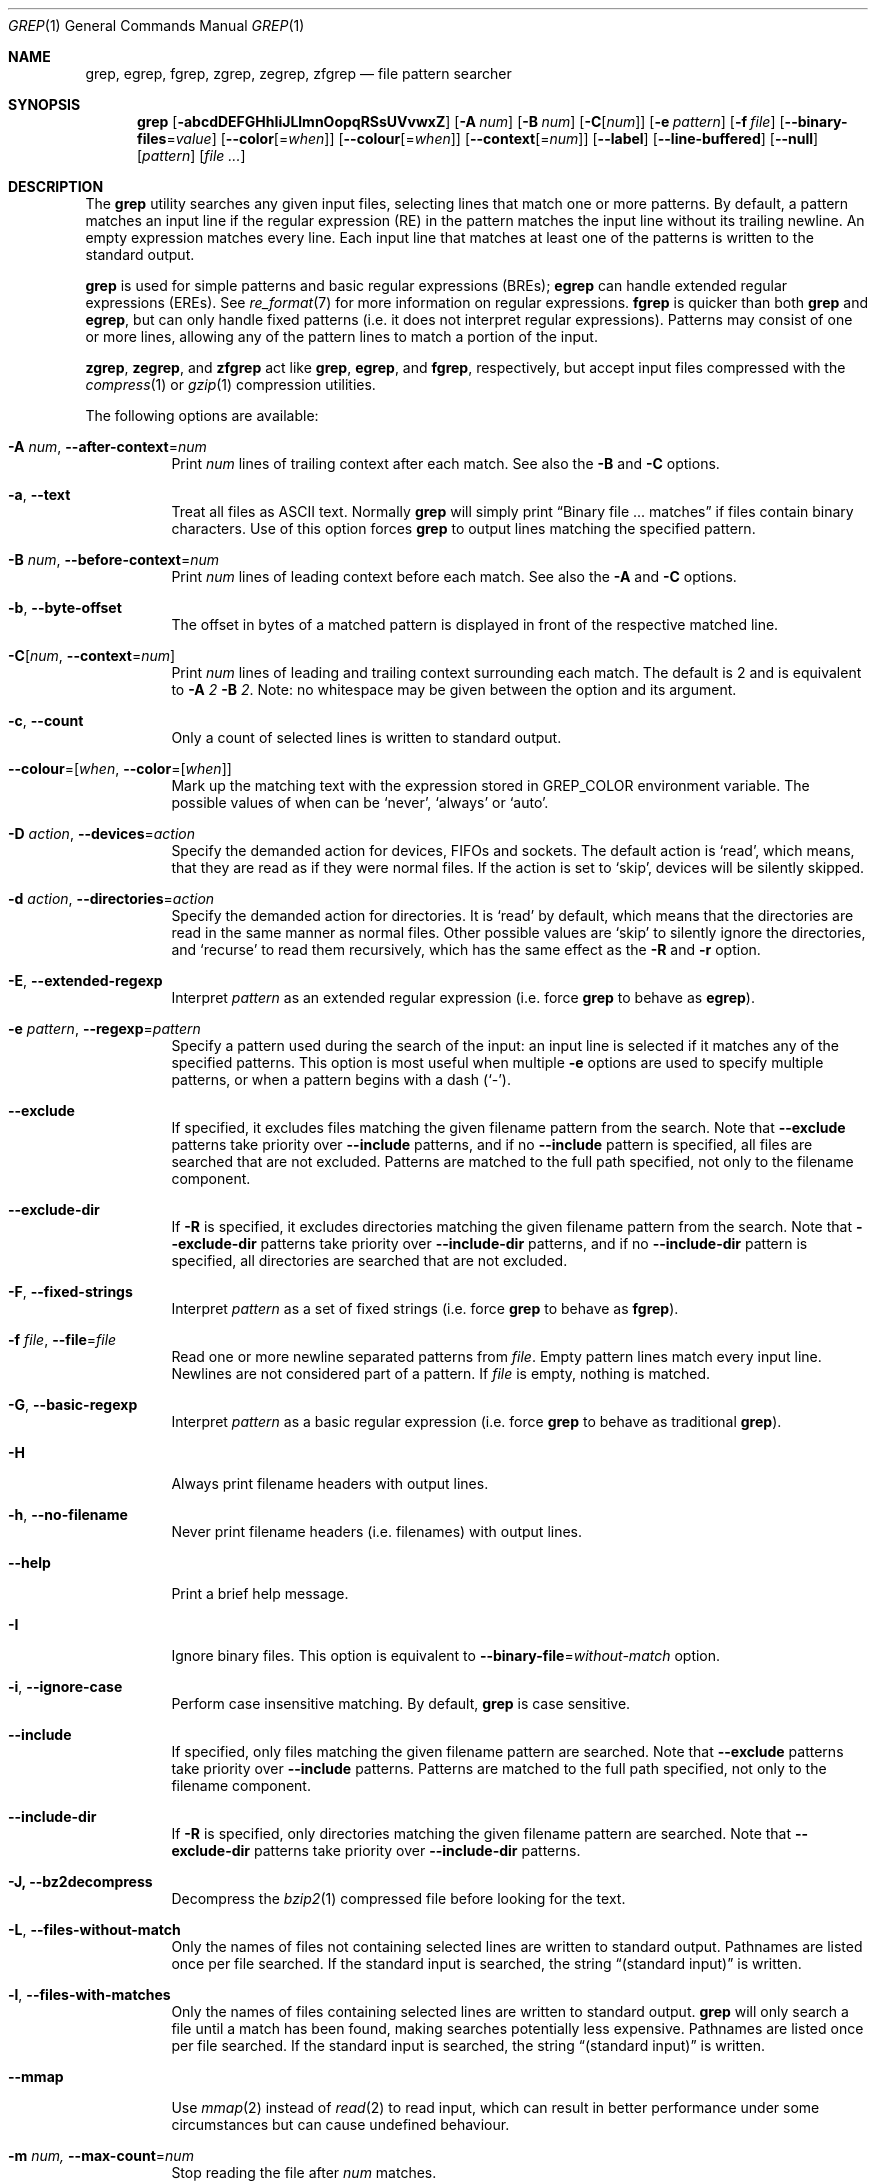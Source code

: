 .\"	$NetBSD: grep.1,v 1.2 2011/02/16 01:31:33 joerg Exp $
.\"	$FreeBSD: releng/9.3/usr.bin/grep/grep.1 220422 2011-04-07 13:03:35Z gabor $
.\"	$OpenBSD: grep.1,v 1.38 2010/04/05 06:30:59 jmc Exp $
.\" Copyright (c) 1980, 1990, 1993
.\"	The Regents of the University of California.  All rights reserved.
.\"
.\" Redistribution and use in source and binary forms, with or without
.\" modification, are permitted provided that the following conditions
.\" are met:
.\" 1. Redistributions of source code must retain the above copyright
.\"    notice, this list of conditions and the following disclaimer.
.\" 2. Redistributions in binary form must reproduce the above copyright
.\"    notice, this list of conditions and the following disclaimer in the
.\"    documentation and/or other materials provided with the distribution.
.\" 3. Neither the name of the University nor the names of its contributors
.\"    may be used to endorse or promote products derived from this software
.\"    without specific prior written permission.
.\"
.\" THIS SOFTWARE IS PROVIDED BY THE REGENTS AND CONTRIBUTORS ``AS IS'' AND
.\" ANY EXPRESS OR IMPLIED WARRANTIES, INCLUDING, BUT NOT LIMITED TO, THE
.\" IMPLIED WARRANTIES OF MERCHANTABILITY AND FITNESS FOR A PARTICULAR PURPOSE
.\" ARE DISCLAIMED.  IN NO EVENT SHALL THE REGENTS OR CONTRIBUTORS BE LIABLE
.\" FOR ANY DIRECT, INDIRECT, INCIDENTAL, SPECIAL, EXEMPLARY, OR CONSEQUENTIAL
.\" DAMAGES (INCLUDING, BUT NOT LIMITED TO, PROCUREMENT OF SUBSTITUTE GOODS
.\" OR SERVICES; LOSS OF USE, DATA, OR PROFITS; OR BUSINESS INTERRUPTION)
.\" HOWEVER CAUSED AND ON ANY THEORY OF LIABILITY, WHETHER IN CONTRACT, STRICT
.\" LIABILITY, OR TORT (INCLUDING NEGLIGENCE OR OTHERWISE) ARISING IN ANY WAY
.\" OUT OF THE USE OF THIS SOFTWARE, EVEN IF ADVISED OF THE POSSIBILITY OF
.\" SUCH DAMAGE.
.\"
.\"	@(#)grep.1	8.3 (Berkeley) 4/18/94
.\"
.Dd July 28, 2010
.Dt GREP 1
.Os
.Sh NAME
.Nm grep , egrep , fgrep ,
.Nm zgrep , zegrep , zfgrep
.Nd file pattern searcher
.Sh SYNOPSIS
.Nm grep
.Bk -words
.Op Fl abcdDEFGHhIiJLlmnOopqRSsUVvwxZ
.Op Fl A Ar num
.Op Fl B Ar num
.Op Fl C Ns Op Ar num
.Op Fl e Ar pattern
.Op Fl f Ar file
.Op Fl Fl binary-files Ns = Ns Ar value
.Op Fl Fl color Ns Op = Ns Ar when
.Op Fl Fl colour Ns Op = Ns Ar when
.Op Fl Fl context Ns Op = Ns Ar num
.Op Fl Fl label
.Op Fl Fl line-buffered
.Op Fl Fl null
.Op Ar pattern
.Op Ar
.Ek
.Sh DESCRIPTION
The
.Nm grep
utility searches any given input files,
selecting lines that match one or more patterns.
By default, a pattern matches an input line if the regular expression
(RE) in the pattern matches the input line
without its trailing newline.
An empty expression matches every line.
Each input line that matches at least one of the patterns is written
to the standard output.
.Pp
.Nm grep
is used for simple patterns and
basic regular expressions
.Pq BREs ;
.Nm egrep
can handle extended regular expressions
.Pq EREs .
See
.Xr re_format 7
for more information on regular expressions.
.Nm fgrep
is quicker than both
.Nm grep
and
.Nm egrep ,
but can only handle fixed patterns
(i.e. it does not interpret regular expressions).
Patterns may consist of one or more lines,
allowing any of the pattern lines to match a portion of the input.
.Pp
.Nm zgrep ,
.Nm zegrep ,
and
.Nm zfgrep
act like
.Nm grep ,
.Nm egrep ,
and
.Nm fgrep ,
respectively, but accept input files compressed with the
.Xr compress 1
or
.Xr gzip 1
compression utilities.
.Pp
The following options are available:
.Bl -tag -width indent
.It Fl A Ar num , Fl Fl after-context Ns = Ns Ar num
Print
.Ar num
lines of trailing context after each match.
See also the
.Fl B
and
.Fl C
options.
.It Fl a , Fl Fl text
Treat all files as ASCII text.
Normally
.Nm
will simply print
.Dq Binary file ... matches
if files contain binary characters.
Use of this option forces
.Nm
to output lines matching the specified pattern.
.It Fl B Ar num , Fl Fl before-context Ns = Ns Ar num
Print
.Ar num
lines of leading context before each match.
See also the
.Fl A
and
.Fl C
options.
.It Fl b , Fl Fl byte-offset
The offset in bytes of a matched pattern is
displayed in front of the respective matched line.
.It Fl C Ns Op Ar num , Fl Fl context Ns = Ns Ar num
Print
.Ar num
lines of leading and trailing context surrounding each match.
The default is 2 and is equivalent to
.Fl A
.Ar 2
.Fl B
.Ar 2 .
Note:
no whitespace may be given between the option and its argument.
.It Fl c , Fl Fl count
Only a count of selected lines is written to standard output.
.It Fl Fl colour Ns = Ns Op Ar when , Fl Fl color Ns = Ns Op Ar when
Mark up the matching text with the expression stored in
.Ev GREP_COLOR
environment variable.
The possible values of when can be `never', `always' or `auto'.
.It Fl D Ar action , Fl Fl devices Ns = Ns Ar action
Specify the demanded action for devices, FIFOs and sockets.
The default action is `read', which means, that they are read
as if they were normal files.
If the action is set to `skip', devices will be silently skipped.
.It Fl d Ar action , Fl Fl directories Ns = Ns Ar action
Specify the demanded action for directories.
It is `read' by default, which means that the directories
are read in the same manner as normal files.
Other possible values are `skip' to silently ignore the
directories, and `recurse' to read them recursively, which
has the same effect as the
.Fl R
and
.Fl r
option.
.It Fl E , Fl Fl extended-regexp
Interpret
.Ar pattern
as an extended regular expression
(i.e. force
.Nm grep
to behave as
.Nm egrep ) .
.It Fl e Ar pattern , Fl Fl regexp Ns = Ns Ar pattern
Specify a pattern used during the search of the input:
an input line is selected if it matches any of the specified patterns.
This option is most useful when multiple
.Fl e
options are used to specify multiple patterns,
or when a pattern begins with a dash
.Pq Sq - .
.It Fl Fl exclude
If specified, it excludes files matching the given
filename pattern from the search.
Note that
.Fl Fl exclude
patterns take priority over
.Fl Fl include
patterns, and if no
.Fl Fl include
pattern is specified, all files are searched that are
not excluded.
Patterns are matched to the full path specified,
not only to the filename component.
.It Fl Fl exclude-dir
If
.Fl R
is specified, it excludes directories matching the
given filename pattern from the search.
Note that
.Fl Fl exclude-dir
patterns take priority over
.Fl Fl include-dir
patterns, and if no
.Fl Fl include-dir
pattern is specified, all directories are searched that are
not excluded.
.It Fl F , Fl Fl fixed-strings
Interpret
.Ar pattern
as a set of fixed strings
(i.e. force
.Nm grep
to behave as
.Nm fgrep ) .
.It Fl f Ar file , Fl Fl file Ns = Ns Ar file
Read one or more newline separated patterns from
.Ar file .
Empty pattern lines match every input line.
Newlines are not considered part of a pattern.
If
.Ar file
is empty, nothing is matched.
.It Fl G , Fl Fl basic-regexp
Interpret
.Ar pattern
as a basic regular expression
(i.e. force
.Nm grep
to behave as traditional
.Nm grep ) .
.It Fl H
Always print filename headers with output lines.
.It Fl h , Fl Fl no-filename
Never print filename headers
.Pq i.e. filenames
with output lines.
.It Fl Fl help
Print a brief help message.
.It Fl I
Ignore binary files.
This option is equivalent to
.Fl Fl binary-file Ns = Ns Ar without-match
option.
.It Fl i , Fl Fl ignore-case
Perform case insensitive matching.
By default,
.Nm grep
is case sensitive.
.It Fl Fl include
If specified, only files matching the
given filename pattern are searched.
Note that
.Fl Fl exclude
patterns take priority over
.Fl Fl include
patterns.
Patterns are matched to the full path specified,
not only to the filename component.
.It Fl Fl include-dir
If
.Fl R
is specified, only directories matching the
given filename pattern are searched.
Note that
.Fl Fl exclude-dir
patterns take priority over
.Fl Fl include-dir
patterns.
.It Fl J, Fl Fl bz2decompress
Decompress the
.Xr bzip2 1
compressed file before looking for the text.
.It Fl L , Fl Fl files-without-match
Only the names of files not containing selected lines are written to
standard output.
Pathnames are listed once per file searched.
If the standard input is searched, the string
.Dq (standard input)
is written.
.It Fl l , Fl Fl files-with-matches
Only the names of files containing selected lines are written to
standard output.
.Nm grep
will only search a file until a match has been found,
making searches potentially less expensive.
Pathnames are listed once per file searched.
If the standard input is searched, the string
.Dq (standard input)
is written.
.It Fl Fl mmap
Use
.Xr mmap 2
instead of
.Xr read 2
to read input, which can result in better performance under some
circumstances but can cause undefined behaviour.
.It Fl m Ar num, Fl Fl max-count Ns = Ns Ar num
Stop reading the file after
.Ar num
matches.
.It Fl n , Fl Fl line-number
Each output line is preceded by its relative line number in the file,
starting at line 1.
The line number counter is reset for each file processed.
This option is ignored if
.Fl c ,
.Fl L ,
.Fl l ,
or
.Fl q
is
specified.
.It Fl Fl null
Prints a zero-byte after the file name.
.It Fl O
If
.Fl R
is specified, follow symbolic links only if they were explicitly listed
on the command line.
The default is not to follow symbolic links.
.It Fl o, Fl Fl only-matching
Prints only the matching part of the lines.
.It Fl p
If
.Fl R
is specified, no symbolic links are followed.
This is the default.
.It Fl q , Fl Fl quiet , Fl Fl silent
Quiet mode:
suppress normal output.
.Nm grep
will only search a file until a match has been found,
making searches potentially less expensive.
.It Fl R , Fl r , Fl Fl recursive
Recursively search subdirectories listed.
.It Fl S
If
.Fl R
is specified, all symbolic links are followed.
The default is not to follow symbolic links.
.It Fl s , Fl Fl no-messages
Silent mode.
Nonexistent and unreadable files are ignored
(i.e. their error messages are suppressed).
.It Fl U , Fl Fl binary
Search binary files, but do not attempt to print them.
.It Fl V , Fl Fl version
Display version information and exit.
.It Fl v , Fl Fl invert-match
Selected lines are those
.Em not
matching any of the specified patterns.
.It Fl w , Fl Fl word-regexp
The expression is searched for as a word (as if surrounded by
.Sq [[:<:]]
and
.Sq [[:>:]] ;
see
.Xr re_format 7 ) .
.It Fl x , Fl Fl line-regexp
Only input lines selected against an entire fixed string or regular
expression are considered to be matching lines.
.It Fl y
Equivalent to
.Fl i .
Obsoleted.
.It Fl Z , Fl z , Fl Fl decompress
Force
.Nm grep
to behave as
.Nm zgrep .
.It Fl Fl binary-files Ns = Ns Ar value
Controls searching and printing of binary files.
Options are
.Ar binary ,
the default: search binary files but do not print them;
.Ar without-match :
do not search binary files;
and
.Ar text :
treat all files as text.
.Sm off
.It Fl Fl context Op = Ar num
.Sm on
Print
.Ar num
lines of leading and trailing context.
The default is 2.
.It Fl Fl line-buffered
Force output to be line buffered.
By default, output is line buffered when standard output is a terminal
and block buffered otherwise.
.Pp
.El
If no file arguments are specified, the standard input is used.
.Sh EXIT STATUS
The
.Nm grep
utility exits with one of the following values:
.Pp
.Bl -tag -width flag -compact
.It Li 0
One or more lines were selected.
.It Li 1
No lines were selected.
.It Li \*(Gt1
An error occurred.
.El
.Sh EXAMPLES
To find all occurrences of the word
.Sq patricia
in a file:
.Pp
.Dl $ grep 'patricia' myfile
.Pp
To find all occurrences of the pattern
.Ql .Pp
at the beginning of a line:
.Pp
.Dl $ grep '^\e.Pp' myfile
.Pp
The apostrophes ensure the entire expression is evaluated by
.Nm grep
instead of by the user's shell.
The caret
.Ql ^
matches the null string at the beginning of a line,
and the
.Ql \e
escapes the
.Ql \&. ,
which would otherwise match any character.
.Pp
To find all lines in a file which do not contain the words
.Sq foo
or
.Sq bar :
.Pp
.Dl $ grep -v -e 'foo' -e 'bar' myfile
.Pp
A simple example of an extended regular expression:
.Pp
.Dl $ egrep '19|20|25' calendar
.Pp
Peruses the file
.Sq calendar
looking for either 19, 20, or 25.
.Sh SEE ALSO
.Xr ed 1 ,
.Xr ex 1 ,
.Xr gzip 1 ,
.Xr sed 1 ,
.Xr re_format 7
.Sh STANDARDS
The
.Nm
utility is compliant with the
.St -p1003.1-2008
specification.
.Pp
The flags
.Op Fl AaBbCDdGHhIJLmoPRSUVwZ
are extensions to that specification, and the behaviour of the
.Fl f
flag when used with an empty pattern file is left undefined.
.Pp
All long options are provided for compatibility with
GNU versions of this utility.
.Pp
Historic versions of the
.Nm grep
utility also supported the flags
.Op Fl ruy .
This implementation supports those options;
however, their use is strongly discouraged.
.Sh HISTORY
The
.Nm grep
command first appeared in
.At v6 .
